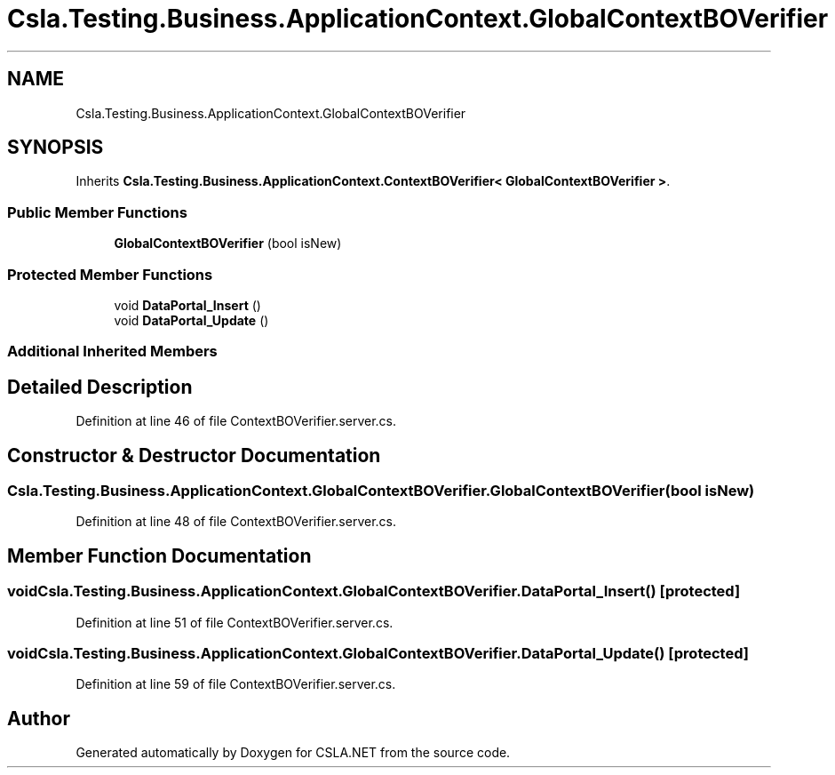 .TH "Csla.Testing.Business.ApplicationContext.GlobalContextBOVerifier" 3 "Wed Jul 21 2021" "Version 5.4.2" "CSLA.NET" \" -*- nroff -*-
.ad l
.nh
.SH NAME
Csla.Testing.Business.ApplicationContext.GlobalContextBOVerifier
.SH SYNOPSIS
.br
.PP
.PP
Inherits \fBCsla\&.Testing\&.Business\&.ApplicationContext\&.ContextBOVerifier< GlobalContextBOVerifier >\fP\&.
.SS "Public Member Functions"

.in +1c
.ti -1c
.RI "\fBGlobalContextBOVerifier\fP (bool isNew)"
.br
.in -1c
.SS "Protected Member Functions"

.in +1c
.ti -1c
.RI "void \fBDataPortal_Insert\fP ()"
.br
.ti -1c
.RI "void \fBDataPortal_Update\fP ()"
.br
.in -1c
.SS "Additional Inherited Members"
.SH "Detailed Description"
.PP 
Definition at line 46 of file ContextBOVerifier\&.server\&.cs\&.
.SH "Constructor & Destructor Documentation"
.PP 
.SS "Csla\&.Testing\&.Business\&.ApplicationContext\&.GlobalContextBOVerifier\&.GlobalContextBOVerifier (bool isNew)"

.PP
Definition at line 48 of file ContextBOVerifier\&.server\&.cs\&.
.SH "Member Function Documentation"
.PP 
.SS "void Csla\&.Testing\&.Business\&.ApplicationContext\&.GlobalContextBOVerifier\&.DataPortal_Insert ()\fC [protected]\fP"

.PP
Definition at line 51 of file ContextBOVerifier\&.server\&.cs\&.
.SS "void Csla\&.Testing\&.Business\&.ApplicationContext\&.GlobalContextBOVerifier\&.DataPortal_Update ()\fC [protected]\fP"

.PP
Definition at line 59 of file ContextBOVerifier\&.server\&.cs\&.

.SH "Author"
.PP 
Generated automatically by Doxygen for CSLA\&.NET from the source code\&.
